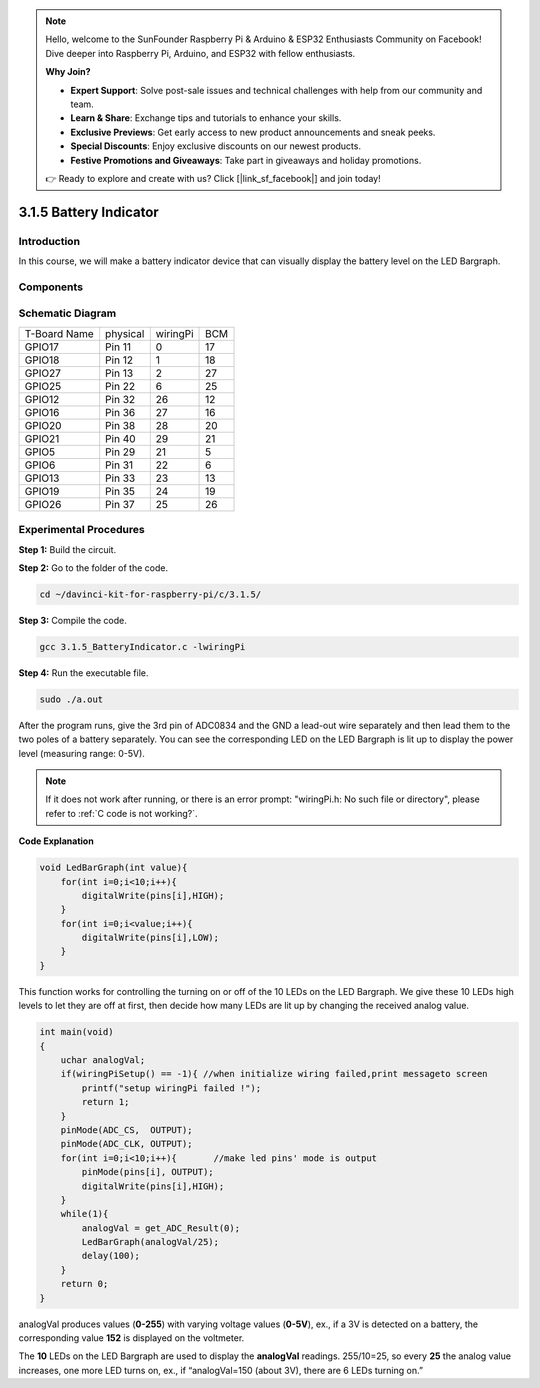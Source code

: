 .. note::

    Hello, welcome to the SunFounder Raspberry Pi & Arduino & ESP32 Enthusiasts Community on Facebook! Dive deeper into Raspberry Pi, Arduino, and ESP32 with fellow enthusiasts.

    **Why Join?**

    - **Expert Support**: Solve post-sale issues and technical challenges with help from our community and team.
    - **Learn & Share**: Exchange tips and tutorials to enhance your skills.
    - **Exclusive Previews**: Get early access to new product announcements and sneak peeks.
    - **Special Discounts**: Enjoy exclusive discounts on our newest products.
    - **Festive Promotions and Giveaways**: Take part in giveaways and holiday promotions.

    👉 Ready to explore and create with us? Click [|link_sf_facebook|] and join today!

3.1.5 Battery Indicator
============================

Introduction
--------------

In this course, we will make a battery indicator device that can
visually display the battery level on the LED Bargraph.

Components
------------

.. image:: img/list_Battery_Indicator.png
    :align: center

Schematic Diagram
-------------------

============ ======== ======== ===
T-Board Name physical wiringPi BCM
GPIO17       Pin 11   0        17
GPIO18       Pin 12   1        18
GPIO27       Pin 13   2        27
GPIO25       Pin 22   6        25
GPIO12       Pin 32   26       12
GPIO16       Pin 36   27       16
GPIO20       Pin 38   28       20
GPIO21       Pin 40   29       21
GPIO5        Pin 29   21       5
GPIO6        Pin 31   22       6
GPIO13       Pin 33   23       13
GPIO19       Pin 35   24       19
GPIO26       Pin 37   25       26
============ ======== ======== ===

.. image:: img/Schematic_three_one5.png
   :align: center

Experimental Procedures
-------------------------

**Step 1:** Build the circuit.

.. image:: img/image248.png
   :alt: 电量计_bb
   :width: 800
   :align: center


**Step 2:** Go to the folder of the code.

.. raw:: html

   <run></run>

.. code-block:: 

    cd ~/davinci-kit-for-raspberry-pi/c/3.1.5/

**Step 3:** Compile the code.

.. raw:: html

   <run></run>

.. code-block:: 

    gcc 3.1.5_BatteryIndicator.c -lwiringPi

**Step 4:** Run the executable file.

.. raw:: html

   <run></run>

.. code-block:: 

    sudo ./a.out

After the program runs, give the 3rd pin of ADC0834 and the GND a
lead-out wire separately and then lead them to the two poles of a
battery separately. You can see the corresponding LED on the LED
Bargraph is lit up to display the power level (measuring range: 0-5V).

.. note::

    If it does not work after running, or there is an error prompt: \"wiringPi.h: No such file or directory\", please refer to :ref:`C code is not working?`.


**Code Explanation**

.. code-block:: c

    void LedBarGraph(int value){
        for(int i=0;i<10;i++){
            digitalWrite(pins[i],HIGH);
        }
        for(int i=0;i<value;i++){
            digitalWrite(pins[i],LOW);
        }
    }

This function works for controlling the turning on or off of the 10 LEDs
on the LED Bargraph. We give these 10 LEDs high levels to let they are
off at first, then decide how many LEDs are lit up by changing the
received analog value.

.. code-block:: c

    int main(void)
    {
        uchar analogVal;
        if(wiringPiSetup() == -1){ //when initialize wiring failed,print messageto screen
            printf("setup wiringPi failed !");
            return 1;
        }
        pinMode(ADC_CS,  OUTPUT);
        pinMode(ADC_CLK, OUTPUT);
        for(int i=0;i<10;i++){       //make led pins' mode is output
            pinMode(pins[i], OUTPUT);
            digitalWrite(pins[i],HIGH);
        }
        while(1){
            analogVal = get_ADC_Result(0);
            LedBarGraph(analogVal/25);
            delay(100);
        }
        return 0;
    }

analogVal produces values (**0-255**) with varying voltage values
(**0-5V**), ex., if a 3V is detected on a battery, the corresponding
value **152** is displayed on the voltmeter.

The **10** LEDs on the LED Bargraph are used to display the
**analogVal** readings. 255/10=25, so every **25** the analog value
increases, one more LED turns on, ex., if “analogVal=150 (about 3V),
there are 6 LEDs turning on.”
